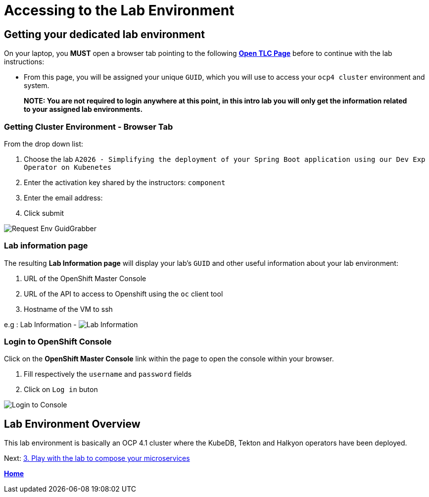 = Accessing to the Lab Environment

== Getting your dedicated lab environment

On your laptop, you **MUST** open a browser tab pointing to the following link:https://www.opentlc.com/gg/gg.cgi?profile=generic_tester[*Open TLC Page*] before to continue with the lab instructions:

* From this page, you will be assigned your unique `GUID`, which you will use to access your `ocp4 cluster` environment and system.

> **NOTE: You are not required to login anywhere at this point, in this intro lab you will only get the information related to your assigned lab environments.**

=== Getting Cluster Environment - **Browser Tab**

From the drop down list:

. Choose the lab `A2026 - Simplifying the deployment of your Spring Boot application using our Dev Exp Operator on Kubenetes`
. Enter the activation key shared by the instructors: `component`
. Enter the email address:
. Click submit

image::images/request-env-gg.png[Request Env GuidGrabber]

=== Lab information page

The resulting *Lab Information page* will display your lab's `GUID` and other useful information about your lab environment:

. URL of the OpenShift Master Console
. URL of the API to access to Openshift using the `oc` client tool
. Hostname of the VM to ssh

e.g : Lab Information - image:images/lab.png[Lab Information]

=== Login to OpenShift Console

Click on the *OpenShift Master Console* link within the page to open the console within your browser.

. Fill respectively the `username` and `password` fields
. Click on `Log in` buton

image:images/login.png[Login to Console]

== Lab Environment Overview
This lab environment is basically an OCP 4.1 cluster where the KubeDB, Tekton and Halkyon operators have been deployed.

Next: link:03_scenario.adoc[3. Play with the lab to compose your microservices]

**link:README.adoc[Home]**